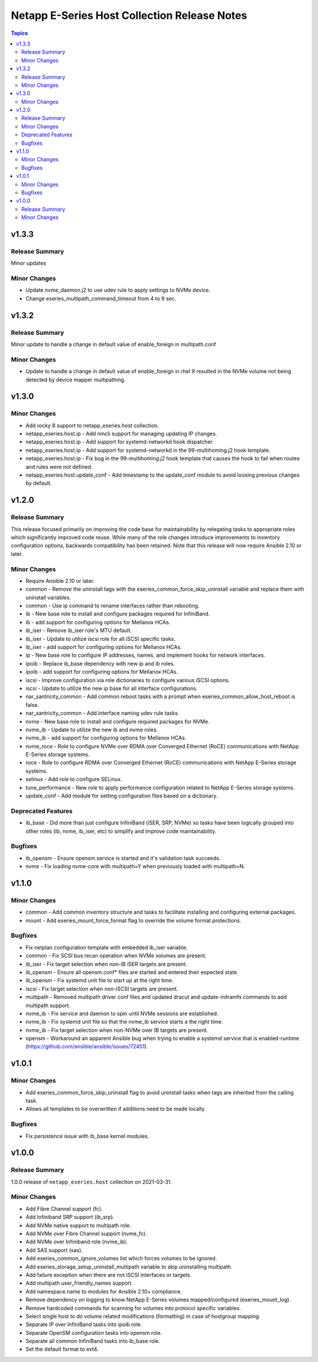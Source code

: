 =============================================
Netapp E-Series Host Collection Release Notes
=============================================

.. contents:: Topics


v1.3.3
======

Release Summary
---------------

Minor updates


Minor Changes
-------------

- Update nvme_daemon.j2 to use udev rule to apply settings to NVMe device.
- Change eseries_multipath_command_timeout from 4 to 9 sec.


v1.3.2
======

Release Summary
---------------

Minor update to handle a change in default value of enable_foreign in multipath.conf


Minor Changes
-------------

- Update to handle a change in default value of enable_foreign in rhel 9 resulted in the NVMe volume not being detected
  by device mapper multipathing.


v1.3.0
======

Minor Changes
-------------

- Add rocky 8 support to netapp_eseries.host collection.
- netapp_eseries.host.ip - Add nmcli support for managing updating IP changes.
- netapp_eseries.host.ip - Add support for systemd-networkd hook dispatcher.
- netapp_eseries.host.ip - Add support for systemd-networkd in the 99-multihoming.j2 hook template.
- netapp_eseries.host.ip - Fix bug in the 99-multihoming.j2 hook template that causes the hook to fail when routes and rules were not defined.
- netapp_eseries.host.update_conf - Add timestamp to the update_conf module to avoid loosing previous changes by default.


v1.2.0
======

Release Summary
---------------

This release focused primarily on improving the code base for maintainability by relegating tasks to appropriate roles which significantly improved code reuse. While many of the role changes introduce improvements to inventory configuration options, backwards compatibility has been retained. Note that this release will now require Ansible 2.10 or later.


Minor Changes
-------------

- Require Ansible 2.10 or later.
- common - Remove the uninstall tags with the eseries_common_force_skip_uninstall variable and replace them with uninstall variables.
- common - Use ip command to rename interfaces rather than rebooting.
- ib - New base role to install and configure packages required for InfiniBand.
- ib - add support for configuring options for Mellanox HCAs.
- ib_iser - Remove ib_iser role's MTU default.
- ib_iser - Update to utilize iscsi role for all iSCSI specific tasks.
- ib_iser - add support for configuring options for Mellanox HCAs.
- ip - New base role to configure IP addresses, names, and implement hooks for network interfaces.
- ipoib - Replace ib_base dependency with new ip and ib roles.
- ipoib - add support for configuring options for Mellanox HCAs.
- iscsi - Improve configuration via role dictionaries to configure various iSCSI options.
- iscsi - Update to utilize the new ip base for all interface configurations.
- nar_santricity_common - Add common reboot tasks with a prompt when eseries_common_allow_host_reboot is false.
- nar_santricity_common - Add interface naming udev rule tasks.
- nvme - New base role to install and configure required packages for NVMe.
- nvme_ib - Update to utilize the new ib and nvme roles.
- nvme_ib - add support for configuring options for Mellanox HCAs.
- nvme_roce - Role to configure NVMe over RDMA over Converged Ethernet (RoCE) communications with NetApp E-Series storage systems.
- roce - Role to configure RDMA over Converged Ethernet (RoCE) communications with NetApp E-Series storage systems.
- selinux - Add role to configure SELinux.
- tune_performance - New role to apply performance configuration related to NetApp E-Series storage systems.
- update_conf - Add module for setting configuration files based on a dictionary.

Deprecated Features
-------------------

- ib_base - Did more than just configure InfiniBand (iSER, SRP, NVMe) so tasks have been logically grouped into other roles (ib, nvme, ib_iser, etc) to simplify and improve code maintainability.

Bugfixes
--------

- ib_opensm - Ensure opensm.service is started and it's validation task succeeds.
- nvme - Fix loading nvme-core with multipath=Y when previously loaded with multipath=N.

v1.1.0
======

Minor Changes
-------------

- common - Add common inventory structure and tasks to facilitate installing and configuring external packages.
- mount - Add eseries_mount_force_format flag to override the volume format protections.

Bugfixes
--------

- Fix netplan configuration template with embedded ib_iser variable.
- common - Fix SCSI bus recan operation when NVMe volumes are present.
- ib_iser - Fix target selection when non-IB iSER targets are present.
- ib_opensm - Ensure all opensm.conf* files are started and entered their expected state.
- ib_opensm - Fix systemd unit file to start up at the right time.
- iscsi - Fix target selection when non-iSCSI targets are present.
- multipath - Removed multipath driver conf files and updated dracut and update-initramfs commands to add multipath support.
- nvme_ib - Fix service and daemon to spin until NVMe sessions are established.
- nvme_ib - Fix systemd unit file so that the nvme_ib service starts a the right time.
- nvme_ib - Fix target selection when non-NVMe over IB targets are present.
- opensm - Workaround an apparent Ansible bug when trying to enable a systemd service that is enabled-runtime (https://github.com/ansible/ansible/issues/72451).

v1.0.1
======

Minor Changes
-------------

- Add eseries_common_force_skip_uninstall flag to avoid uninstall tasks when tags are inherited from the calling task.
- Allows all templates to be overwritten if additions need to be made locally.

Bugfixes
--------

- Fix persistence issue with ib_base kernel modules.

v1.0.0
======

Release Summary
---------------

1.0.0 release of ``netapp_eseries.host`` collection on 2021-03-31.

Minor Changes
-------------

- Add Fibre Channel support (fc).
- Add Infiniband SRP support (ib_srp).
- Add NVMe native support to multipath role.
- Add NVMe over Fibre Channel support (nvme_fc).
- Add NVMe over Infiniband role (nvme_ib).
- Add SAS support (sas).
- Add eseries_common_ignore_volumes list which forces volumes to be ignored.
- Add eseries_storage_setup_uninstall_multipath variable to skip uninstalling multipath.
- Add failure exception when there are not iSCSI interfaces or targets.
- Add multipath user_friendly_names support.
- Add namespace.name to modules for Ansible 2.10+ compliance.
- Remove dependency on logging to know NetApp E-Series volumes mapped/configured (eseries_mount_log).
- Remove hardcoded commands for scanning for volumes into protocol specific variables.
- Select single host to do volume related modifications (formatting) in case of hostgroup mapping.
- Separate IP over InfiniBand tasks into ipoib role.
- Separate OpenSM configuration tasks into opensm role.
- Separate all common InfiniBand tasks into ib_base role.
- Set the default format to ext4.

